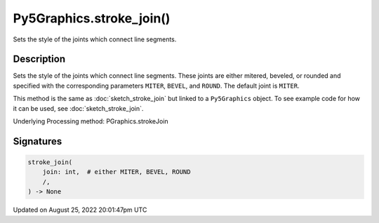 Py5Graphics.stroke_join()
=========================

Sets the style of the joints which connect line segments.

Description
-----------

Sets the style of the joints which connect line segments. These joints are either mitered, beveled, or rounded and specified with the corresponding parameters ``MITER``, ``BEVEL``, and ``ROUND``. The default joint is ``MITER``.

This method is the same as :doc:`sketch_stroke_join` but linked to a ``Py5Graphics`` object. To see example code for how it can be used, see :doc:`sketch_stroke_join`.

Underlying Processing method: PGraphics.strokeJoin

Signatures
------

.. code:: python

    stroke_join(
        join: int,  # either MITER, BEVEL, ROUND
        /,
    ) -> None
Updated on August 25, 2022 20:01:47pm UTC

